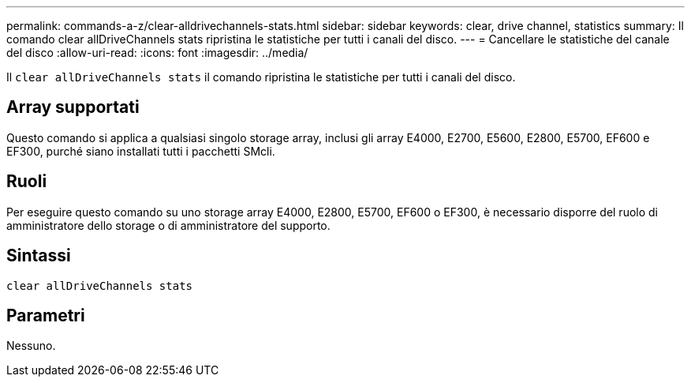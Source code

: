 ---
permalink: commands-a-z/clear-alldrivechannels-stats.html 
sidebar: sidebar 
keywords: clear, drive channel, statistics 
summary: Il comando clear allDriveChannels stats ripristina le statistiche per tutti i canali del disco. 
---
= Cancellare le statistiche del canale del disco
:allow-uri-read: 
:icons: font
:imagesdir: ../media/


[role="lead"]
Il `clear allDriveChannels stats` il comando ripristina le statistiche per tutti i canali del disco.



== Array supportati

Questo comando si applica a qualsiasi singolo storage array, inclusi gli array E4000, E2700, E5600, E2800, E5700, EF600 e EF300, purché siano installati tutti i pacchetti SMcli.



== Ruoli

Per eseguire questo comando su uno storage array E4000, E2800, E5700, EF600 o EF300, è necessario disporre del ruolo di amministratore dello storage o di amministratore del supporto.



== Sintassi

[source, cli]
----
clear allDriveChannels stats
----


== Parametri

Nessuno.

